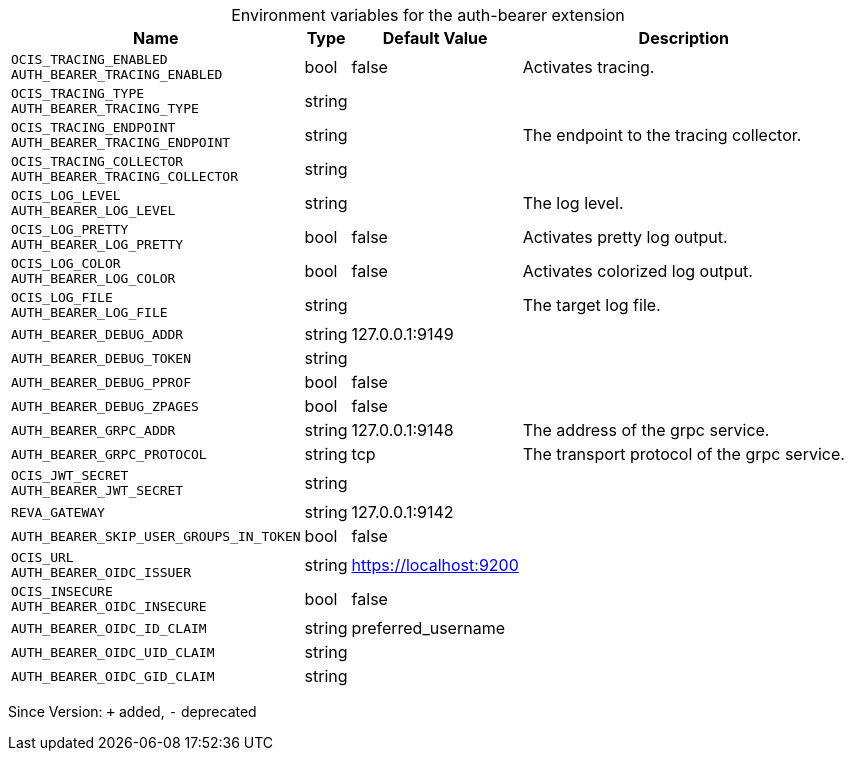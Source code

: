[caption=]
.Environment variables for the auth-bearer extension
[width="100%",cols="~,~,~,~",options="header"]
|===
| Name
| Type
| Default Value
| Description
| `OCIS_TRACING_ENABLED +
AUTH_BEARER_TRACING_ENABLED`
| bool
| false
| Activates tracing.
| `OCIS_TRACING_TYPE +
AUTH_BEARER_TRACING_TYPE`
| string
| 
| 
| `OCIS_TRACING_ENDPOINT +
AUTH_BEARER_TRACING_ENDPOINT`
| string
| 
| The endpoint to the tracing collector.
| `OCIS_TRACING_COLLECTOR +
AUTH_BEARER_TRACING_COLLECTOR`
| string
| 
| 
| `OCIS_LOG_LEVEL +
AUTH_BEARER_LOG_LEVEL`
| string
| 
| The log level.
| `OCIS_LOG_PRETTY +
AUTH_BEARER_LOG_PRETTY`
| bool
| false
| Activates pretty log output.
| `OCIS_LOG_COLOR +
AUTH_BEARER_LOG_COLOR`
| bool
| false
| Activates colorized log output.
| `OCIS_LOG_FILE +
AUTH_BEARER_LOG_FILE`
| string
| 
| The target log file.
| `AUTH_BEARER_DEBUG_ADDR`
| string
| 127.0.0.1:9149
| 
| `AUTH_BEARER_DEBUG_TOKEN`
| string
| 
| 
| `AUTH_BEARER_DEBUG_PPROF`
| bool
| false
| 
| `AUTH_BEARER_DEBUG_ZPAGES`
| bool
| false
| 
| `AUTH_BEARER_GRPC_ADDR`
| string
| 127.0.0.1:9148
| The address of the grpc service.
| `AUTH_BEARER_GRPC_PROTOCOL`
| string
| tcp
| The transport protocol of the grpc service.
| `OCIS_JWT_SECRET +
AUTH_BEARER_JWT_SECRET`
| string
| 
| 
| `REVA_GATEWAY`
| string
| 127.0.0.1:9142
| 
| `AUTH_BEARER_SKIP_USER_GROUPS_IN_TOKEN`
| bool
| false
| 
| `OCIS_URL +
AUTH_BEARER_OIDC_ISSUER`
| string
| https://localhost:9200
| 
| `OCIS_INSECURE +
AUTH_BEARER_OIDC_INSECURE`
| bool
| false
| 
| `AUTH_BEARER_OIDC_ID_CLAIM`
| string
| preferred_username
| 
| `AUTH_BEARER_OIDC_UID_CLAIM`
| string
| 
| 
| `AUTH_BEARER_OIDC_GID_CLAIM`
| string
| 
| 
|===

Since Version: `+` added, `-` deprecated
